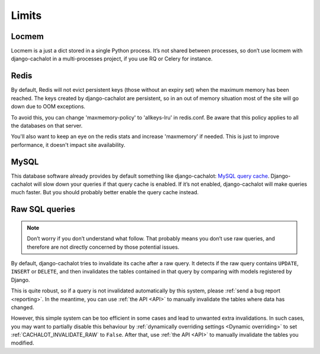.. _limits:

Limits
------

Locmem
......

Locmem is a just a dict stored in a single Python process.
It’s not shared between processes, so don’t use locmem with django-cachalot
in a multi-processes project, if you use RQ or Celery for instance.

Redis
.....

By default, Redis will not evict persistent keys (those without an expiry set)
when the maximum memory has been reached. The keys created by django-cachalot
are persistent, so in an out of memory situation most of the site will go down
due to OOM exceptions.

To avoid this, you can change 'maxmemory-policy' to 'allkeys-lru' in redis.conf.
Be aware that this policy applies to all the databases on that server.

You'll also want to keep an eye on the redis stats and increase 'maxmemory' if
needed. This is just to improve performance, it doesn't impact site availability.

MySQL
.....

This database software already provides by default something like
django-cachalot:
`MySQL query cache <http://dev.mysql.com/doc/refman/5.7/en/query-cache.html>`_.
Django-cachalot will slow down your queries if that query cache is enabled.
If it’s not enabled, django-cachalot will make queries much faster.
But you should probably better enable the query cache instead.

.. _Raw queries limits:

Raw SQL queries
...............

.. note::
   Don’t worry if you don’t understand what follow. That probably means you
   don’t use raw queries, and therefore are not directly concerned by
   those potential issues.

By default, django-cachalot tries to invalidate its cache after a raw query.
It detects if the raw query contains ``UPDATE``, ``INSERT`` or ``DELETE``,
and then invalidates the tables contained in that query by comparing
with models registered by Django.

This is quite robust, so if a query is not invalidated automatically
by this system, please :ref:`send a bug report <reporting>`.
In the meantime, you can use :ref:`the API <API>` to manually invalidate
the tables where data has changed.

However, this simple system can be too efficient in some cases and lead to
unwanted extra invalidations.
In such cases, you may want to partially disable this behaviour by
:ref:`dynamically overriding settings <Dynamic overriding>` to set
:ref:`CACHALOT_INVALIDATE_RAW` to ``False``.
After that, use :ref:`the API <API>` to manually invalidate the tables
you modified.
